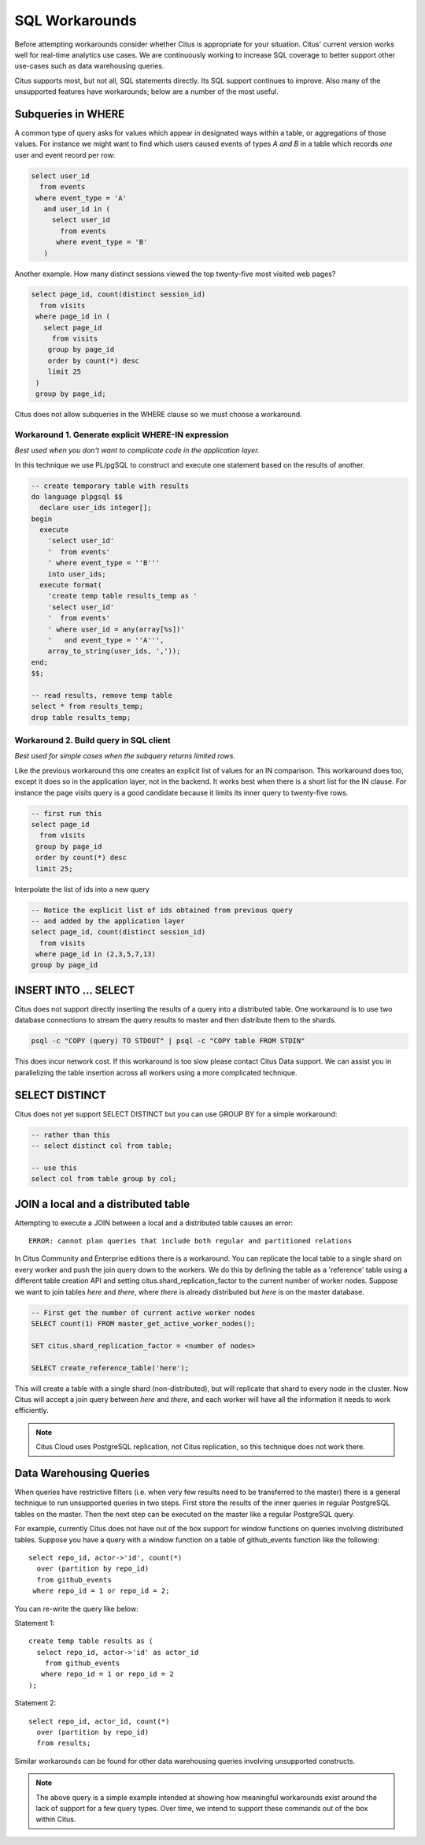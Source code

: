 .. _workarounds:

SQL Workarounds
===============

Before attempting workarounds consider whether Citus is appropriate for your situation. Citus' current version works well for real-time analytics use cases. We are continuously working to increase SQL coverage to better support other use-cases such as data warehousing queries.

Citus supports most, but not all, SQL statements directly. Its SQL support continues to improve. Also many of the unsupported features have workarounds; below are a number of the most useful.

Subqueries in WHERE
-------------------

A common type of query asks for values which appear in designated ways within a table, or aggregations of those values. For instance we might want to find which users caused events of types *A and B* in a table which records *one* user and event record per row:

.. code-block:: sql

  select user_id
    from events
   where event_type = 'A'
     and user_id in (
       select user_id
         from events
        where event_type = 'B'
     )

Another example. How many distinct sessions viewed the top twenty-five most visited web pages?

.. code-block:: sql

  select page_id, count(distinct session_id)
    from visits
   where page_id in (
     select page_id
       from visits
      group by page_id
      order by count(*) desc
      limit 25
   )
   group by page_id;

Citus does not allow subqueries in the WHERE clause so we must choose a workaround.

Workaround 1. Generate explicit WHERE-IN expression
~~~~~~~~~~~~~~~~~~~~~~~~~~~~~~~~~~~~~~~~~~~~~~~~~~~

*Best used when you don't want to complicate code in the application layer.*

In this technique we use PL/pgSQL to construct and execute one statement based on the results of another.

.. code-block:: sql

  -- create temporary table with results
  do language plpgsql $$
    declare user_ids integer[];
  begin 
    execute
      'select user_id'
      '  from events'
      ' where event_type = ''B'''
      into user_ids;
    execute format(
      'create temp table results_temp as '
      'select user_id'
      '  from events'
      ' where user_id = any(array[%s])'
      '   and event_type = ''A''',
      array_to_string(user_ids, ','));
  end;
  $$;

  -- read results, remove temp table
  select * from results_temp;
  drop table results_temp;

Workaround 2. Build query in SQL client
~~~~~~~~~~~~~~~~~~~~~~~~~~~~~~~~~~~~~~~~

*Best used for simple cases when the subquery returns limited rows.*

Like the previous workaround this one creates an explicit list of values for an IN comparison. This workaround does too, except it does so in the application layer, not in the backend. It works best when there is a short list for the IN clause. For instance the page visits query is a good candidate because it limits its inner query to twenty-five rows.

.. code-block:: sql

  -- first run this
  select page_id
    from visits
   group by page_id
   order by count(*) desc
   limit 25;

Interpolate the list of ids into a new query

.. code-block:: sql

  -- Notice the explicit list of ids obtained from previous query
  -- and added by the application layer
  select page_id, count(distinct session_id)
    from visits
   where page_id in (2,3,5,7,13)
  group by page_id

INSERT INTO ... SELECT
----------------------

Citus does not support directly inserting the results of a query into a distributed table. One workaround is to use two database connections to stream the query results to master and then distribute them to the shards.

.. code-block:: bash

  psql -c "COPY (query) TO STDOUT" | psql -c "COPY table FROM STDIN"

This does incur network cost. If this workaround is too slow please contact Citus Data support. We can assist you in parallelizing the table insertion across all workers using a more complicated technique.

SELECT DISTINCT
---------------

Citus does not yet support SELECT DISTINCT but you can use GROUP BY for a simple workaround:

.. code-block:: sql

  -- rather than this
  -- select distinct col from table;

  -- use this
  select col from table group by col;

JOIN a local and a distributed table
------------------------------------

Attempting to execute a JOIN between a local and a distributed table causes an error:

::

  ERROR: cannot plan queries that include both regular and partitioned relations

In Citus Community and Enterprise editions there is a workaround. You can
replicate the local table to a single shard on every worker and push the join
query down to the workers. We do this by defining the table as a 'reference'
table using a different table creation API and setting
citus.shard_replication_factor to the current number of worker nodes. Suppose we
want to join tables *here* and *there*, where *there* is already distributed but
*here* is on the master database.


.. code-block:: sql

  -- First get the number of current active worker nodes
  SELECT count(1) FROM master_get_active_worker_nodes();
  
  SET citus.shard_replication_factor = <number of nodes>
  
  SELECT create_reference_table('here');

This will create a table with a single shard (non-distributed), but will
replicate that shard to every node in the cluster. Now Citus will accept a join query between *here* and *there*, and each worker will have all the information it needs to work efficiently.

.. note::

  Citus Cloud uses PostgreSQL replication, not Citus replication, so this technique does not work there.

.. _data_warehousing_queries:

Data Warehousing Queries
------------------------

When queries have restrictive filters (i.e. when very few results need to be transferred to the master) there is a general technique to run unsupported queries in two steps. First store the results of the inner queries in regular PostgreSQL tables on the master. Then the next step can be executed on the master like a regular PostgreSQL query.

For example, currently Citus does not have out of the box support for window functions on queries involving distributed tables. Suppose you have a query with a window function on a table of github_events function like the following:

::

    select repo_id, actor->'id', count(*)
      over (partition by repo_id)
      from github_events
     where repo_id = 1 or repo_id = 2;

You can re-write the query like below:

Statement 1:

::

    create temp table results as (
      select repo_id, actor->'id' as actor_id
        from github_events
       where repo_id = 1 or repo_id = 2
    );

Statement 2:

::

    select repo_id, actor_id, count(*)
      over (partition by repo_id)
      from results;

Similar workarounds can be found for other data warehousing queries involving unsupported constructs.

.. Note::

  The above query is a simple example intended at showing how meaningful workarounds exist around the lack of support for a few query types. Over time, we intend to support these commands out of the box within Citus.
